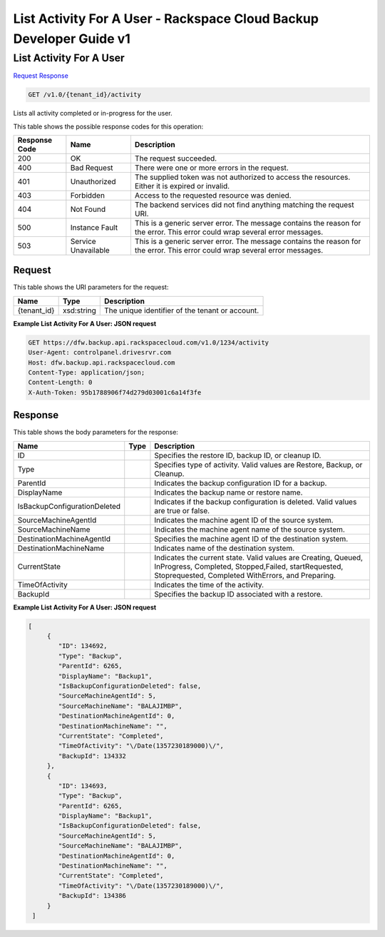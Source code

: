 =============================================================================
List Activity For A User -  Rackspace Cloud Backup Developer Guide v1
=============================================================================

List Activity For A User
~~~~~~~~~~~~~~~~~~~~~~~~~

`Request <GET_list_activity_for_a_user_v1.0_tenant_id_activity.rst#request>`__
`Response <GET_list_activity_for_a_user_v1.0_tenant_id_activity.rst#response>`__

.. code-block:: javascript

    GET /v1.0/{tenant_id}/activity

Lists all activity completed or in-progress for the user.



This table shows the possible response codes for this operation:


+--------------------------+-------------------------+-------------------------+
|Response Code             |Name                     |Description              |
+==========================+=========================+=========================+
|200                       |OK                       |The request succeeded.   |
+--------------------------+-------------------------+-------------------------+
|400                       |Bad Request              |There were one or more   |
|                          |                         |errors in the request.   |
+--------------------------+-------------------------+-------------------------+
|401                       |Unauthorized             |The supplied token was   |
|                          |                         |not authorized to access |
|                          |                         |the resources. Either it |
|                          |                         |is expired or invalid.   |
+--------------------------+-------------------------+-------------------------+
|403                       |Forbidden                |Access to the requested  |
|                          |                         |resource was denied.     |
+--------------------------+-------------------------+-------------------------+
|404                       |Not Found                |The backend services did |
|                          |                         |not find anything        |
|                          |                         |matching the request URI.|
+--------------------------+-------------------------+-------------------------+
|500                       |Instance Fault           |This is a generic server |
|                          |                         |error. The message       |
|                          |                         |contains the reason for  |
|                          |                         |the error. This error    |
|                          |                         |could wrap several error |
|                          |                         |messages.                |
+--------------------------+-------------------------+-------------------------+
|503                       |Service Unavailable      |This is a generic server |
|                          |                         |error. The message       |
|                          |                         |contains the reason for  |
|                          |                         |the error. This error    |
|                          |                         |could wrap several error |
|                          |                         |messages.                |
+--------------------------+-------------------------+-------------------------+


Request
^^^^^^^^^^^^^^^^^

This table shows the URI parameters for the request:

+--------------------------+-------------------------+-------------------------+
|Name                      |Type                     |Description              |
+==========================+=========================+=========================+
|{tenant_id}               |xsd:string               |The unique identifier of |
|                          |                         |the tenant or account.   |
+--------------------------+-------------------------+-------------------------+








**Example List Activity For A User: JSON request**


.. code::

    GET https://dfw.backup.api.rackspacecloud.com/v1.0/1234/activity
    User-Agent: controlpanel.drivesrvr.com
    Host: dfw.backup.api.rackspacecloud.com
    Content-Type: application/json;
    Content-Length: 0
    X-Auth-Token: 95b1788906f74d279d03001c6a14f3fe


Response
^^^^^^^^^^^^^^^^^^


This table shows the body parameters for the response:

+-----------------------------+------------------------+-----------------------+
|Name                         |Type                    |Description            |
+=============================+========================+=======================+
|ID                           |                        |Specifies the restore  |
|                             |                        |ID, backup ID, or      |
|                             |                        |cleanup ID.            |
+-----------------------------+------------------------+-----------------------+
|Type                         |                        |Specifies type of      |
|                             |                        |activity. Valid values |
|                             |                        |are Restore, Backup,   |
|                             |                        |or Cleanup.            |
+-----------------------------+------------------------+-----------------------+
|ParentId                     |                        |Indicates the backup   |
|                             |                        |configuration ID for a |
|                             |                        |backup.                |
+-----------------------------+------------------------+-----------------------+
|DisplayName                  |                        |Indicates the backup   |
|                             |                        |name or restore name.  |
+-----------------------------+------------------------+-----------------------+
|IsBackupConfigurationDeleted |                        |Indicates if the       |
|                             |                        |backup configuration   |
|                             |                        |is deleted. Valid      |
|                             |                        |values are true or     |
|                             |                        |false.                 |
+-----------------------------+------------------------+-----------------------+
|SourceMachineAgentId         |                        |Indicates the machine  |
|                             |                        |agent ID of the source |
|                             |                        |system.                |
+-----------------------------+------------------------+-----------------------+
|SourceMachineName            |                        |Indicates the machine  |
|                             |                        |agent name of the      |
|                             |                        |source system.         |
+-----------------------------+------------------------+-----------------------+
|DestinationMachineAgentId    |                        |Specifies the machine  |
|                             |                        |agent ID of the        |
|                             |                        |destination system.    |
+-----------------------------+------------------------+-----------------------+
|DestinationMachineName       |                        |Indicates name of the  |
|                             |                        |destination system.    |
+-----------------------------+------------------------+-----------------------+
|CurrentState                 |                        |Indicates the current  |
|                             |                        |state. Valid values    |
|                             |                        |are Creating, Queued,  |
|                             |                        |InProgress, Completed, |
|                             |                        |Stopped,Failed,        |
|                             |                        |startRequested,        |
|                             |                        |Stoprequested,         |
|                             |                        |Completed WithErrors,  |
|                             |                        |and Preparing.         |
+-----------------------------+------------------------+-----------------------+
|TimeOfActivity               |                        |Indicates the time of  |
|                             |                        |the activity.          |
+-----------------------------+------------------------+-----------------------+
|BackupId                     |                        |Specifies the backup   |
|                             |                        |ID associated with a   |
|                             |                        |restore.               |
+-----------------------------+------------------------+-----------------------+





**Example List Activity For A User: JSON request**


.. code::

    [
         {
            "ID": 134692,
            "Type": "Backup",
            "ParentId": 6265,
            "DisplayName": "Backup1",
            "IsBackupConfigurationDeleted": false,
            "SourceMachineAgentId": 5,
            "SourceMachineName": "BALAJIMBP",
            "DestinationMachineAgentId": 0,
            "DestinationMachineName": "",
            "CurrentState": "Completed",
            "TimeOfActivity": "\/Date(1357230189000)\/",
            "BackupId": 134332
         },
         {
            "ID": 134693,
            "Type": "Backup",
            "ParentId": 6265,
            "DisplayName": "Backup1",
            "IsBackupConfigurationDeleted": false,
            "SourceMachineAgentId": 5,
            "SourceMachineName": "BALAJIMBP",
            "DestinationMachineAgentId": 0,
            "DestinationMachineName": "",
            "CurrentState": "Completed",
            "TimeOfActivity": "\/Date(1357230189000)\/",
            "BackupId": 134386
         }
     ]

